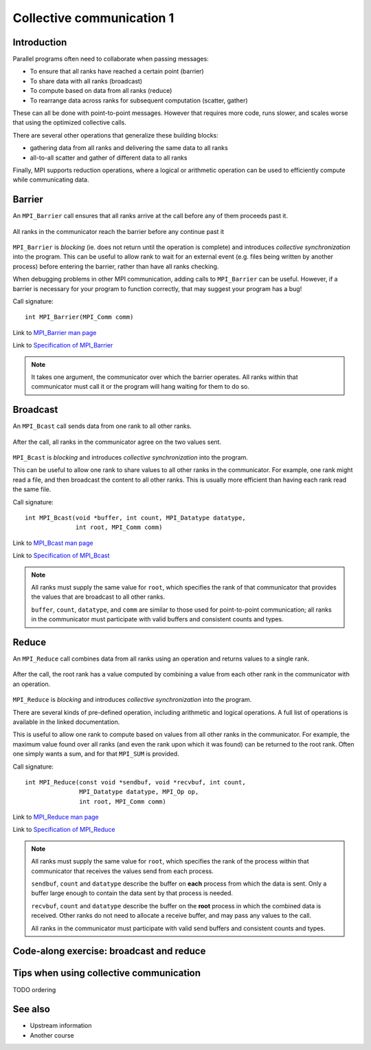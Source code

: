 Collective communication 1
==========================

.. questions::

   - How can all ranks of my program collaborate with messages?
   - How does collective messaging differ from point-to-point?

.. objectives::

   - Know the different kinds of collective message operations
   - Understand the terminology used in MPI about collective messages
   - Understand how to combine data from ranks of a communicator in an operation


Introduction
------------

Parallel programs often need to collaborate when passing messages:

* To ensure that all ranks have reached a certain point (barrier)
* To share data with all ranks (broadcast)
* To compute based on data from all ranks (reduce)
* To rearrange data across ranks for subsequent computation (scatter, gather)

These can all be done with point-to-point messages. However that
requires more code, runs slower, and scales worse that using the
optimized collective calls.

There are several other operations that generalize these building
blocks:

* gathering data from all ranks and delivering the same data to all
  ranks
* all-to-all scatter and gather of different data to all ranks

Finally, MPI supports reduction operations, where a logical or
arithmetic operation can be used to efficiently compute while
communicating data.

Barrier
-------

An ``MPI_Barrier`` call ensures that all ranks arrive at the call before
any of them proceeds past it.


.. figure:: img/MPI_Barrier.svg
   :align: center

   All ranks in the communicator reach the barrier before any continue past it

``MPI_Barrier`` is `blocking` (ie. does not return until the operation
is complete) and introduces `collective synchronization` into the
program. This can be useful to allow rank to wait for an external
event (e.g. files being written by another process) before entering
the barrier, rather than have all ranks checking.

When debugging problems in other MPI communication, adding calls to
``MPI_Barrier`` can be useful. However, if a barrier is necessary for
your program to function correctly, that may suggest your
program has a bug!

Call signature::

  int MPI_Barrier(MPI_Comm comm)

Link to `MPI_Barrier man page <https://www.open-mpi.org/doc/v4.0/man3/MPI_Barrier.3.php>`_

Link to `Specification of MPI_Barrier <https://www.mpi-forum.org/docs/mpi-3.1/mpi31-report/node100.htm#Node100>`_

.. note::

   It takes one argument, the communicator over which the barrier
   operates.  All ranks within that communicator must call it or the
   program will hang waiting for them to do so.


Broadcast
---------

An ``MPI_Bcast`` call sends data from one rank to all other ranks.


.. figure:: img/MPI_Bcast.svg
   :align: center

   After the call, all ranks in the communicator agree on the two values
   sent.

``MPI_Bcast`` is `blocking` and introduces `collective
synchronization` into the program.

This can be useful to allow one rank to share values to all
other ranks in the communicator. For example, one rank might read
a file, and then broadcast the content to all other ranks. This is
usually more efficient than having each rank read the same file.

Call signature::

  int MPI_Bcast(void *buffer, int count, MPI_Datatype datatype,
                int root, MPI_Comm comm)

Link to `MPI_Bcast man page <https://www.open-mpi.org/doc/v4.0/man3/MPI_Bcast.3.php>`_

Link to `Specification of MPI_Bcast <https://www.mpi-forum.org/docs/mpi-3.1/mpi31-report/node101.htm#Node101>`_

.. note::

   All ranks must supply the same value for ``root``, which specifies
   the rank of that communicator that provides the values that are
   broadcast to all other ranks.

   ``buffer``, ``count``, ``datatype``, and ``comm`` are similar to those
   used for point-to-point communication; all ranks in the communicator
   must participate with valid buffers and consistent counts and types.

Reduce
------

An ``MPI_Reduce`` call combines data from all ranks using an operation
and returns values to a single rank.

.. figure:: img/MPI_Reduce.svg
   :align: center

   After the call, the root rank has a value computed by combining a
   value from each other rank in the communicator with an operation.

``MPI_Reduce`` is `blocking` and introduces `collective
synchronization` into the program.

There are several kinds of pre-defined operation, including arithmetic
and logical operations. A full list of operations is available in the
linked documentation.

This is useful to allow one rank to compute based on values from all
other ranks in the communicator. For example, the maximum value found
over all ranks (and even the rank upon which it was found) can be
returned to the root rank. Often one simply wants a sum, and for that
``MPI_SUM`` is provided. 

Call signature::

  int MPI_Reduce(const void *sendbuf, void *recvbuf, int count,
                 MPI_Datatype datatype, MPI_Op op,
                 int root, MPI_Comm comm)

Link to `MPI_Reduce man page <https://www.open-mpi.org/doc/v4.0/man3/MPI_Reduce.3.php>`_

Link to `Specification of MPI_Reduce <https://www.mpi-forum.org/docs/mpi-3.1/mpi31-report/node111.htm#Node111>`_

.. note::

   All ranks must supply the same value for ``root``, which specifies
   the rank of the process within that communicator that receives the
   values send from each process.

   ``sendbuf``, ``count`` and ``datatype`` describe the buffer on
   **each** process from which the data is sent. Only a buffer large
   enough to contain the data sent by that process is needed.

   ``recvbuf``, ``count`` and ``datatype`` describe the buffer on the
   **root** process in which the combined data is received. Other
   ranks do not need to allocate a receive buffer, and may pass any
   values to the call.

   All ranks in the communicator must participate with valid send
   buffers and consistent counts and types.


Code-along exercise: broadcast and reduce
-----------------------------------------

.. challenge:: 1.1 Use a broadcast and observe the results with reduce

   1. Download the :download:`source code
      <code/collective-communication-broadcast.c>`. Open
      ``collective-communication-broadcast.c`` and read through it. Try
      to compile with::

        mpicc -g -Wall -std=c11 collective-communication-broadcast.c -o collective-communication-broadcast

   2. When you have the code compiling, try to run with::

        mpiexec -np 2 ./collective-communication-broadcast

   3. Use clues from the compiler and the comments in the code to
      change the code so it compiles and runs. Try to get all ranks to
      report success :-)

.. solution::

   * One correct call is::

         MPI_Bcast(values_to_broadcast, 2, MPI_INT, rank_of_root, comm);

   * There are other calls that work correctly. Is yours better or worse
     than this one? Why?
   * Download a :download:`working solution <code/collective-communication-broadcast-solution.c>`


Tips when using collective communication
----------------------------------------

TODO ordering

See also
--------

* Upstream information
* Another course



.. keypoints::

   - TODO
   - point 2
   - ...
